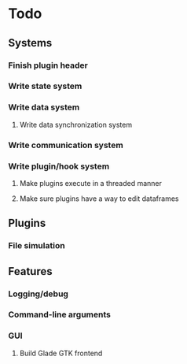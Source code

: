 * Todo
** Systems
*** Finish plugin header
*** Write state system
*** Write data system
**** Write data synchronization system
*** Write communication system
*** Write plugin/hook system
**** Make plugins execute in a threaded manner
**** Make sure plugins have a way to edit dataframes
** Plugins
*** File simulation
** Features
*** Logging/debug
*** Command-line arguments
*** GUI
**** Build Glade GTK frontend
